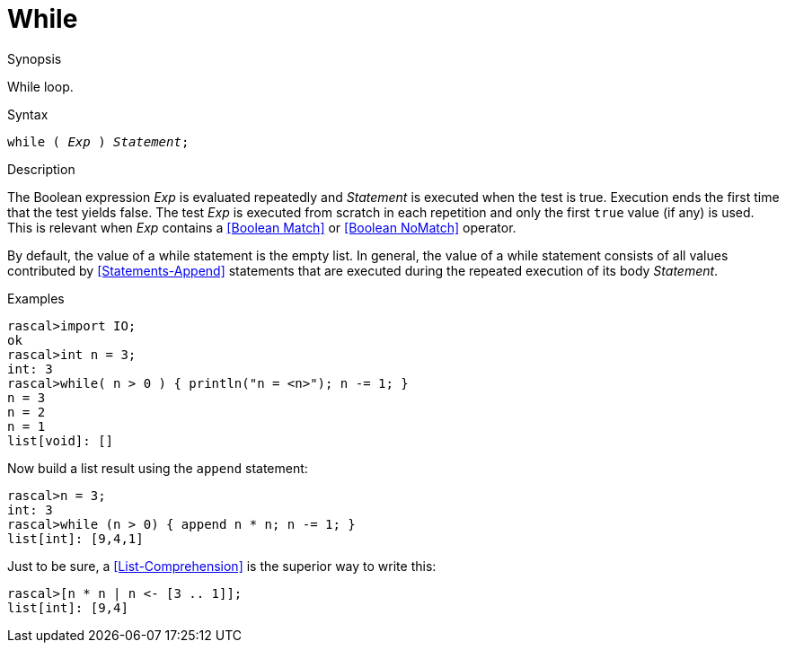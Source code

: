 
[[Statements-While]]
# While
:concept: Statements/While

.Synopsis
While loop.

.Syntax
`while ( _Exp_ ) _Statement_;`

.Types

.Function

.Description
The Boolean expression _Exp_ is evaluated repeatedly and _Statement_ is executed when the test is true. 
Execution ends the first time that the test yields false. 
The test _Exp_ is executed from scratch in each repetition and only the first `true` value (if any) is used.
This is relevant when _Exp_ contains a <<Boolean Match>> or <<Boolean NoMatch>> operator.

By default, the value of a while statement is the empty list. In general, the value of a while statement 
consists of all values contributed by <<Statements-Append>> statements that are executed during the repeated execution 
of its body _Statement_.

.Examples
[source,rascal-shell]
----
rascal>import IO;
ok
rascal>int n = 3;
int: 3
rascal>while( n > 0 ) { println("n = <n>"); n -= 1; }
n = 3
n = 2
n = 1
list[void]: []
----
Now build a list result using the `append` statement:
[source,rascal-shell]
----
rascal>n = 3;
int: 3
rascal>while (n > 0) { append n * n; n -= 1; }
list[int]: [9,4,1]
----

Just to be sure, a <<List-Comprehension>> is the superior way to write this:
[source,rascal-shell]
----
rascal>[n * n | n <- [3 .. 1]];
list[int]: [9,4]
----

.Benefits

.Pitfalls


:leveloffset: +1

:leveloffset: -1